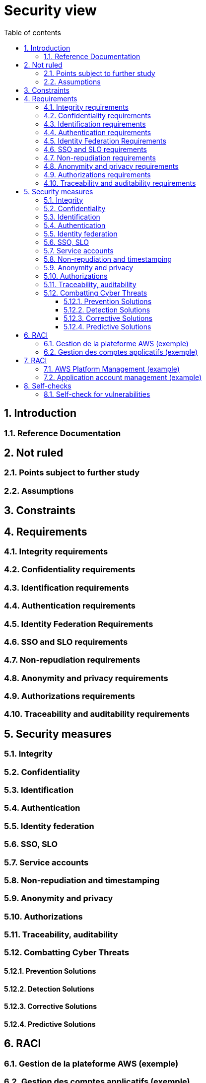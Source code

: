 # Security view
:sectnumlevels: 4
:toclevels: 4
:sectnums: 4
:toc: left
:icons: font
:toc-title: Table of contents

[#a08e807e-1e9b-4752-a5b8-372a40665c49]
## Introduction

[#cd8c64f1-d216-4b24-946c-175455e824a7]
### Reference Documentation

[#ea245600-dbd6-4f56-a58c-8c77556643ad]
## Not ruled

[#a058d388-72e1-4136-8659-7a9db1c1a340]
### Points subject to further study

[#68a4f41c-1139-4cdd-bb9e-e15667f47fd9]
### Assumptions

[#53ae9c06-1846-4dd2-ab55-f4a784c6a676]
## Constraints

[#4882e5b9-c250-4079-8b24-04996016606d]
## Requirements

[#323d4c77-810a-4015-bc1a-11da07e24f3b]
### Integrity requirements

[#acfa846e-0ed7-4f41-a593-f4ee29e94efd]
### Confidentiality requirements

[#94c138c1-3e8b-4eaf-8926-b5b9bfa6a86b]
### Identification requirements

[#9d0646cd-3e3f-4878-96de-f215c9f20bdc]
### Authentication requirements

[#f552f1e6-9aea-4866-8da1-e7ed676fd228]
### Identity Federation Requirements

[#400376ad-cc62-4ab3-8e96-5a9f9a954e49]
### SSO and SLO requirements

[#01404b83-f96f-4649-ace0-e5611601b830]
### Non-repudiation requirements

[#958fcccc-60cb-4158-940f-279cd1d12c9b]
### Anonymity and privacy requirements

[#fcad5990-c241-4c88-b2c5-646602f8935a]
### Authorizations requirements

[#e72e5ea5-5711-4665-8a91-76c63cbca2bc]
### Traceability and auditability requirements

[#d1f16239-18f7-4a4a-875e-34a587eb88b4]
## Security measures

[#e60500e8-b4a3-471c-941c-8fd8c02c4da9]
### Integrity

[#a64b5e5d-e4d4-4ed2-b425-19cd542fa58e]
### Confidentiality

[#3779a946-fc73-455b-8bab-3d5398ce0311]
### Identification

[#ac587042-7060-44cf-96aa-93fddadc15f5]
### Authentication

[#49de0015-9e27-4f60-91ca-282feec8345d]
### Identity federation

[#1c4774ab-e6fc-46a4-bb89-97e318a8dd8f]
### SSO, SLO

[#8e35ee35-b5bc-433b-8389-f07e62a05339]
### Service accounts

[#9f09dacf-d151-45af-a5f6-209823e7a401]
### Non-repudiation and timestamping

[#72efb92f-13f8-48e5-aed1-b57c4eab56fc]
### Anonymity and privacy

[#e6d0ad26-40b7-412e-b861-1f8e6e2299ca]
### Authorizations

[#3819b8cc-d9c4-4d29-9ca1-adae300a79e2]
### Traceability, auditability

[#5e00eeef-1d5b-4a21-ac19-116ae376d999]
### Combatting Cyber Threats

[#d13f2885-ab5c-4543-9432-f53002c01c2c]
#### Prevention Solutions

[#ac7dde83-27c9-4916-9020-73efaab5fcb1]
#### Detection Solutions

[#d4498522-32aa-4987-aaec-2d9cf01130da]
#### Corrective Solutions

[#a69b42f5-4f4e-42bf-b4bc-c6093941600f]
#### Predictive Solutions

[#1b185643-82bd-4376-959e-02a24690928c]
## RACI
:r: pass:quotes[[.green]#R#]
:a: pass:quotes[[.red]#A#]
:c: pass:quotes[[.blue]#C#]
:i: pass:quotes[[.orange]#I#]
:na: pass:quotes[[.grey]#N/A#]
:et: pass:quotes[[.grey]#&#]

[#8b5945b8-14f2-45ae-9965-49397d3f94d2]
### Gestion de la plateforme AWS (exemple)

[#5c93aa54-4321-405d-9a1d-dc81cda55a80]
### Gestion des comptes applicatifs (exemple)

[#b2f76b28-83da-478b-bc94-f1bc29dc6084]
## RACI
:r: pass:quotes[[.green]#R#]
:a: pass:quotes[[.red]#A#]
:c: pass:quotes[[.blue]#C#]
:i: pass:quotes[[.orange]#I#]
:na: pass:quotes[[.grey]#N/A#]
:and: pass:quotes[[.grey]#&#]

[#a92779ad-62bb-413e-b9ff-ac16c4552c5c]
### AWS Platform Management (example)

[#18fcc330-56e5-46d6-ad41-769bd7be3e3c]
### Application account management (example)

[#7d8dff71-3acd-450b-bc68-d2e2efee2fbb]
## Self-checks

[#68556bb6-b10d-4fe3-b956-ae9c5f926f4a]
### Self-check for vulnerabilities